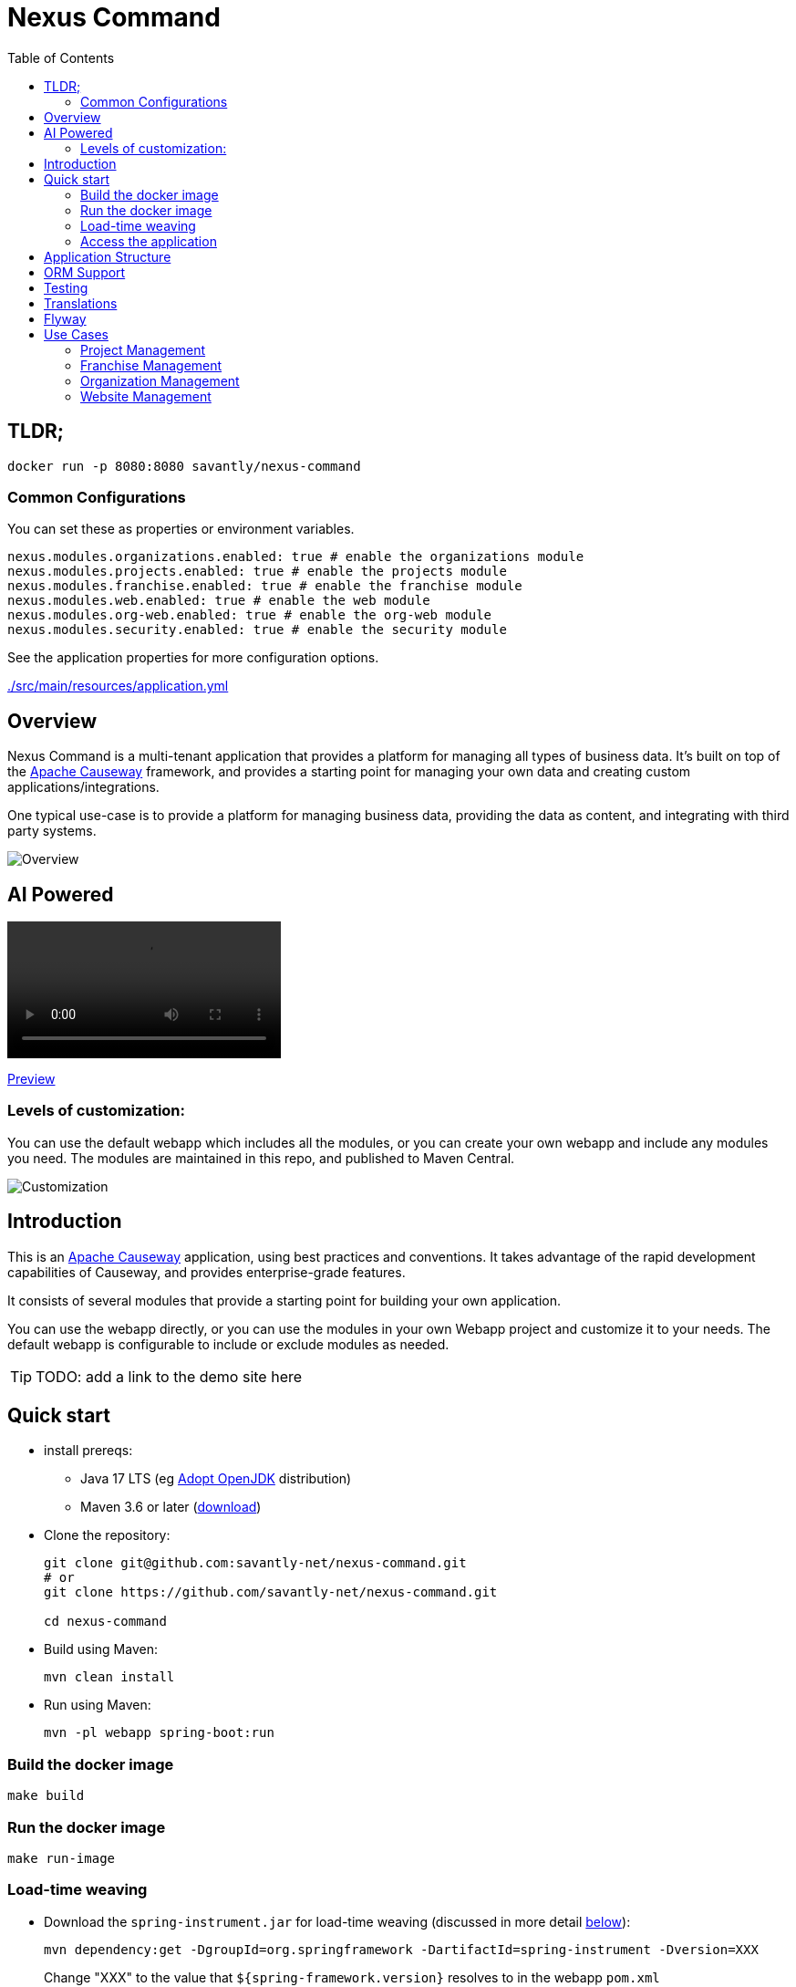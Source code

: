 = Nexus Command
:toc:
:toc-placement!:

toc::[]

== TLDR;
```shell
docker run -p 8080:8080 savantly/nexus-command
```

=== Common Configurations
You can set these as properties or environment variables.

```yaml
nexus.modules.organizations.enabled: true # enable the organizations module
nexus.modules.projects.enabled: true # enable the projects module
nexus.modules.franchise.enabled: true # enable the franchise module
nexus.modules.web.enabled: true # enable the web module
nexus.modules.org-web.enabled: true # enable the org-web module
nexus.modules.security.enabled: true # enable the security module
```

See the application properties for more configuration options.  

link:./src/main/resources/application.yml[]

== Overview

Nexus Command is a multi-tenant application that provides a platform for managing all types of business data.  
It's built on top of the link:https://causeway.apache.org[Apache Causeway] framework, and provides a starting point for managing your own data and creating custom applications/integrations.

One typical use-case is to provide a platform for managing business data, providing the data as content, and integrating with third party systems.


image::docs/overview.png[Overview]

== AI Powered 

++++
  <video
    src="https://customer-xaod80vucf91n11z.cloudflarestream.com/890f241bc493cf7278ecdbbc96d4c77e/iframe?poster=https%3A%2F%2Fcustomer-xaod80vucf91n11z.cloudflarestream.com%2F890f241bc493cf7278ecdbbc96d4c77e%2Fthumbnails%2Fthumbnail.jpg%3Ftime%3D%26height%3D600"
  ></video>
++++

link:https://customer-xaod80vucf91n11z.cloudflarestream.com/890f241bc493cf7278ecdbbc96d4c77e/iframe?poster=https%3A%2F%2Fcustomer-xaod80vucf91n11z.cloudflarestream.com%2F890f241bc493cf7278ecdbbc96d4c77e%2Fthumbnails%2Fthumbnail.jpg%3Ftime%3D%26height%3D600[Preview]

=== Levels of customization:  

You can use the default webapp which includes all the modules, or you can create your own webapp and include any modules you need.  
The modules are maintained in this repo, and published to Maven Central.  

image::docs/customization.png[Customization]


== Introduction

This is an link:https://causeway.apache.org[Apache Causeway] application, using best practices and conventions.  
It takes advantage of the rapid development capabilities of Causeway, and provides enterprise-grade features.  

It consists of several modules that provide a starting point for building your own application.  

You can use the webapp directly, or you can use the modules in your own Webapp project and customize it to your needs.  
The default webapp is configurable to include or exclude modules as needed.  


[TIP]
====
TODO: add a link to the demo site here
====


== Quick start

* install prereqs:

** Java 17 LTS (eg link:https://adoptopenjdk.net/[Adopt OpenJDK] distribution)
** Maven 3.6 or later (http://maven.apache.org/download.cgi[download])
* Clone the repository:
+
[source,bash]
----
git clone git@github.com:savantly-net/nexus-command.git
# or
git clone https://github.com/savantly-net/nexus-command.git

cd nexus-command
----

* Build using Maven:
+
[source,bash]
----
mvn clean install
----

* Run using Maven:
+
[source,bash]
----
mvn -pl webapp spring-boot:run
----

=== Build the docker image
[source,bash]
----
make build
----

=== Run the docker image
[source,bash]
----
make run-image
----


=== Load-time weaving
* Download the `spring-instrument.jar` for load-time weaving (discussed in more detail xref:#orm-support[below]):
+
[source,bash]
----
mvn dependency:get -DgroupId=org.springframework -DartifactId=spring-instrument -Dversion=XXX
----
+
Change "XXX" to the value that `${spring-framework.version}` resolves to in the webapp `pom.xml`

* Run using Maven:
+
[source,bash]
----
mvn -pl webapp spring-boot:run
----

=== Access the application
The application will be available at http://localhost:8080.  

* Browse to http://localhost:8080.

* Login using:

** either the secman superuser:

*** username: `secman-admin`
*** password: `pass`

** as a Nexus Command admin:

*** username: `admin`
*** password: `admin`

** or as an unprivileged user:

*** username: `user`
*** password: `user`

+
The app runs with H2 running in-memory, with sample data set up using fixture scripts.


== Application Structure

The following table explains the contents of each of the directories:


[#orm-support]
== ORM Support

This version of the application uses EclipseLink JPA as its ORM, configured with load-time weaving.
This requires that the application be run with a Java agent.

The spring-boot plugin is configured to run with this agent already.
If you want to run from an IDE:

* first, you might wish to copy the file locally:
+
[source,bash]
----
cp ~/.m2/repository/org/springframework/spring-instrument/XXX/spring-instrument-XXX.jar lib/spring-instrument.jar
----
+
Change "XXX" to the value that `${spring-framework.version}` resolves to in the webapp `pom.xml`

* Then specify the agent as a VM option:
+
[source,bash]
----
-javaagent:lib/spring-instrument.jar
----

== Testing

The application has both unit tests and integration tests.

.Testing types
[cols="5a,12a,6a,3a", options="header"]
|===

| Test type
| Report
| Phase
| Skip using

| Unit test
| `target/surefire-unittest-reports`
| `test`
| `-DskipUTs`

| Integ test
| `target/surefire-integtest-reports`
| `integration-test`
| `-DskipITs`


|===


These outputs can for example be processed within/published by a continuous pipeline.



== Translations

Apache Causeway supports i18n using link:https://www.gnu.org/software/gettext/manual/html_node/PO-Files.html[GNU .po file]s.
The `WEB-INF/translations.po` is the fallback (an empty value means that the key is used "as-is"), while `WEB-INF/translations-XX.po` files provide translations for each "XX" locale.

Translations are required for all domain classes and all members (actions, properties and collections) of all classes.
This information is available from the metamodel, and so a new template `translations.po` is generated as a side effect of running the integration tests (through a log4j2 logger).
A good integration test to run is `ValidateDomainModel_IntegTest`.

In addition, translations are required for any validation messages triggered by the test.
Running an integration tests that trigger validations will result in these messages being captured as keys, for example `Smoke_IntegTest`.

The generated file should be merged with any existing translations in `WEB-INF/translations.po`, and translations obtained for any new keys (there are numerous online services that support the format).


== Flyway

The application also demonstrates how to use Flyway to migrate the database schema.

By default the app runs using an in-memory database.
The Flyway example is activated using the "SQLSERVER" Spring Boot profile, eg:

[source,bash]
----
mvn -Dspring.profiles.active=SQLSERVER -pl webapp install
mvn -Dspring.profiles.active=SQLSERVER -pl webapp spring-boot:run
----

This causes the properties defined in  `config/application-SQLSERVER.properties` file to be used in preference to those in the default `config/application.properties` file.
It defines the following:

* `spring.flyway.url`, `spring.flyway.user` and `spring.flyway.password`
+
The presence of these is enough to enable the Flyway integration

* `spring.flyway.enabled`
+
This is explicitly set to `true`, to override the value in the default `config/application.properties`.


The Spring Boot profile is also used to add the dependency to the POSTGRES Server driver is included (it is hidden behind a Maven profile).

The prerequisites to try this out are a POSTGRES Server database running on `localhost` and with the credentials as specified in `config/application-POSTGRESQL.properties`; adjust as necessary.


== Use Cases

Nexus Command has countless use-cases.  
Although, a generalized use-case is to provide a platform for managing your core business data, and integrate with third party systems.  
By using Nexus as the "source of truth" for your business data, you can easily create custom applications and integrations that are specific to your business needs, without being tied to a specific vendor or platform.  

The following features are (or will be) included in the default webapp:  

* Website management (beta)
* Organization management (beta)
* Franchisee management (beta)
* Content management (beta)
* SEO (beta)
* Employee management (alpha)
* Product management (planned)
* Inventory management (planned)
* Customer management (planned)
* Sales management (planned)
* Reporting (planned)
* Analytics (planned)
* Marketing (planned)
* Advertising Integration (planned)
* Social media Integration (planned)
* E-commerce (considering)


=== Project Management
Manage projects and tasks, and track progress.  

Generate personas with AI to help generate better user stories and acceptance criteria.  

Persona Generation  

image::docs/images/projects/persona-main.jpg[Generating a persona]

Persona Psychographics  

image::docs/images/projects/persona-psy.jpg[Persona psychographics]

Persona Professional Background

image::docs/images/projects/persona-pro.jpg[Persona professional background]

=== Franchise Management
As a franchise operator or owner, fine-grained control of content and data can facilitate a consistent brand experience across all locations.  
Nexus Command faciliates granular content management delegation to a franchisee or agency, while maintaining control of the brand.  

image::docs/franchise-use-case.png[Franchise Use Case]


=== Organization Management

Organization Manager  

image::docs/org-manager.jpg[Organization Manager]


=== Website Management  
This is a prrof of concept that allows delegating content management to a franchisee or agency.  

image::docs/website-manager.png[Website Manager]  
